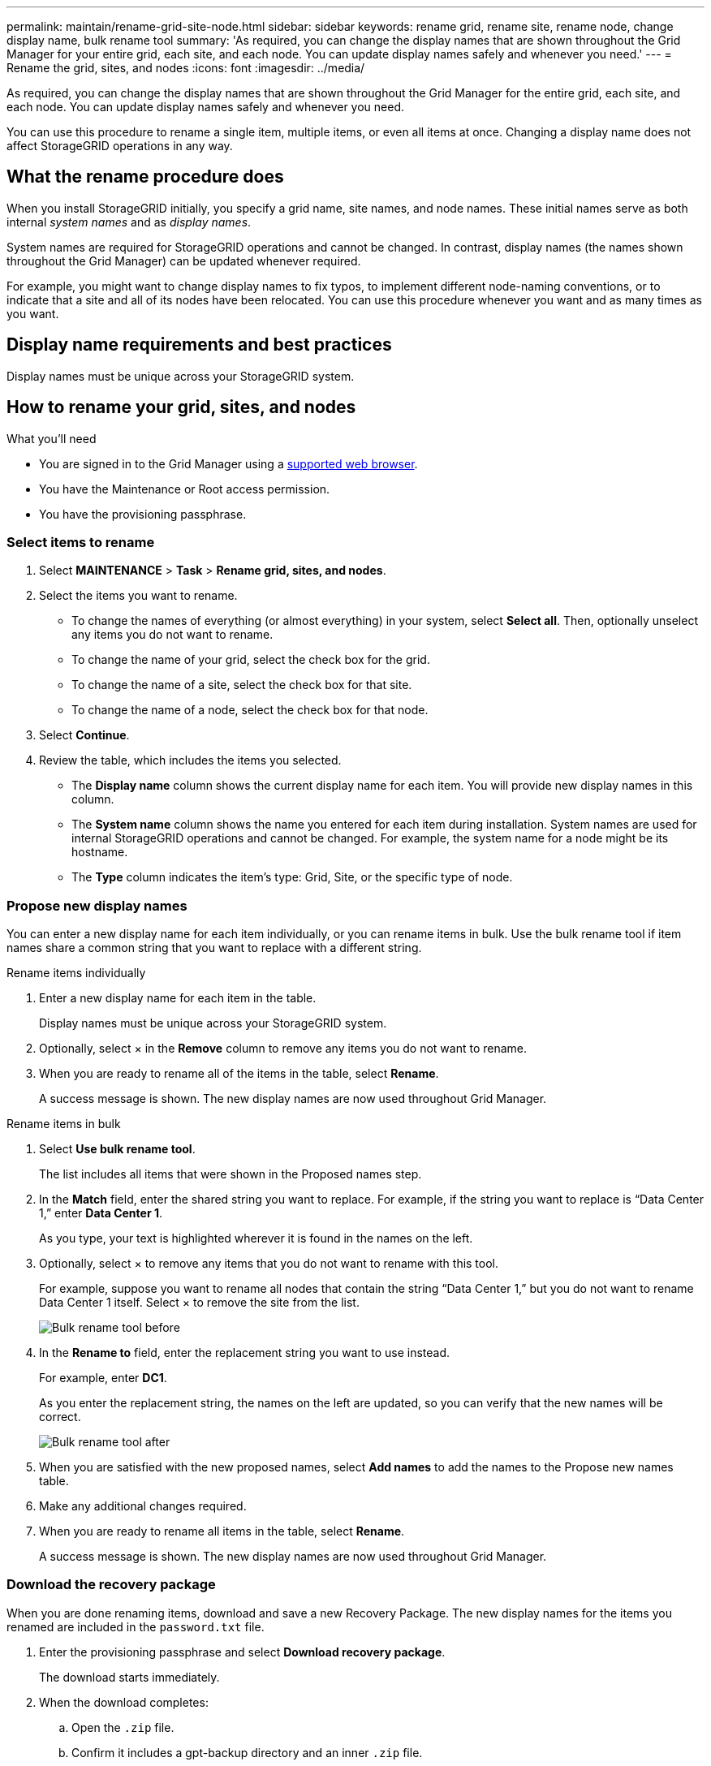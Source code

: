 ---
permalink: maintain/rename-grid-site-node.html
sidebar: sidebar
keywords: rename grid, rename site, rename node, change display name, bulk rename tool
summary: 'As required, you can change the display names that are shown throughout the Grid Manager for your entire grid, each site, and each node. You can update display names safely and whenever you need.'
---
= Rename the grid, sites, and nodes
:icons: font
:imagesdir: ../media/

[.lead]
As required, you can change the display names that are shown throughout the Grid Manager for the entire grid, each site, and each node. You can update display names safely and whenever you need. 

You can use this procedure to rename a single item, multiple items, or even all items at once. Changing a display name does not affect StorageGRID operations in any way. 

== What the rename procedure does

When you install StorageGRID initially, you specify a grid name, site names, and node names. These initial names serve as both internal _system names_ and as _display names_. 

System names are required for StorageGRID operations and cannot be changed. In contrast, display names (the names shown throughout the Grid Manager) can be updated whenever required. 

For example, you might want to change display names to fix typos, to implement different node-naming conventions, or to indicate that a site and all of its nodes have been relocated. You can use this procedure whenever you want and as many times as you want. 

== Display name requirements and best practices

Display names must be unique across your StorageGRID system.

== How to rename your grid, sites, and nodes

.What you'll need

* You are signed in to the Grid Manager using a xref:../admin/web-browser-requirements.adoc[supported web browser].
* You have the Maintenance or Root access permission.
* You have the provisioning passphrase.


=== Select items to rename

. Select *MAINTENANCE* > *Task* > *Rename grid, sites, and nodes*.
. Select the items you want to rename.
+
* To change the names of everything (or almost everything) in your system, select *Select all*. Then, optionally unselect any items you do not want to rename. 
* To change the name of your grid, select the check box for the grid. 
* To change the name of a site, select the check box for that site. 
* To change the name of a node, select the check box for that node.

. Select *Continue*.

. Review the table, which includes the items you selected.
+
* The *Display name* column shows the current display name for each item. You will provide new display names in this column.
* The *System name* column shows the name you entered for each item during installation. System names are used for internal StorageGRID operations and cannot be changed. For example, the system name for a node might be its hostname.
* The *Type* column indicates the item's type: Grid, Site, or the specific type of node.


=== Propose new display names

You can enter a new display name for each item individually, or you can rename items in bulk. Use the bulk rename tool if item names share a common string that you want to replace with a different string. 

// start tabbed area

[role="tabbed-block"]
====

.Rename items individually
--
. Enter a new display name for each item in the table.
+
Display names must be unique across your StorageGRID system.

. Optionally, select &#215; in the *Remove* column to remove any items you do not want to rename.
. When you are ready to rename all of the items in the table, select *Rename*.
+
A success message is shown. The new display names are now used throughout Grid Manager.


--
.Rename items in bulk
--
. Select *Use bulk rename tool*.
+
The list includes all items that were shown in the Proposed names step.

. In the *Match* field, enter the shared string you want to replace. For example, if the string you want to replace is "`Data Center 1,`" enter *Data Center 1*.
+
As you type, your text is highlighted wherever it is found in the names on the left.


. Optionally, select &#215; to remove any items that you do not want to rename with this tool. 
+
For example, suppose you want to rename all nodes that contain the string "`Data Center 1,`" but you do not want to rename Data Center 1 itself.  Select &#215; to remove the site from the list.
+
image::../media/rename-bulk-rename-tool.png[Bulk rename tool before]



. In the *Rename to* field, enter the replacement string you want to use instead.
+
For example, enter *DC1*.
+
As you enter the replacement string, the names on the left are updated, so you can verify that the new names will be correct.
+ 

image::../media/rename-bulk-rename-tool-after.png[Bulk rename tool after]

. When you are satisfied with the new proposed names, select *Add names* to add the names to the Propose new names table. 

. Make any additional changes required.

. When you are ready to rename all items in the table, select *Rename*.
+
A success message is shown. The new display names are now used throughout Grid Manager.

--
====

// end tabbed area


=== Download the recovery package

When you are done renaming items, download and save a new Recovery Package. The new display names for the items you renamed are included in the `password.txt` file. 


. Enter the provisioning passphrase and select *Download recovery package*.
+
The download starts immediately.

. When the download completes:

.. Open the `.zip` file.

.. Confirm it includes a gpt-backup directory and an inner `.zip` file.

.. Extract the inner `.zip` file.

.. Confirm you can open the `Passwords.txt` file.

. Copy the downloaded Recovery Package file (`.zip`) to two safe, secure, and separate locations.
+
IMPORTANT:	The Recovery Package file must be secured because it contains encryption keys and passwords that can be used to obtain data from the StorageGRID system.


